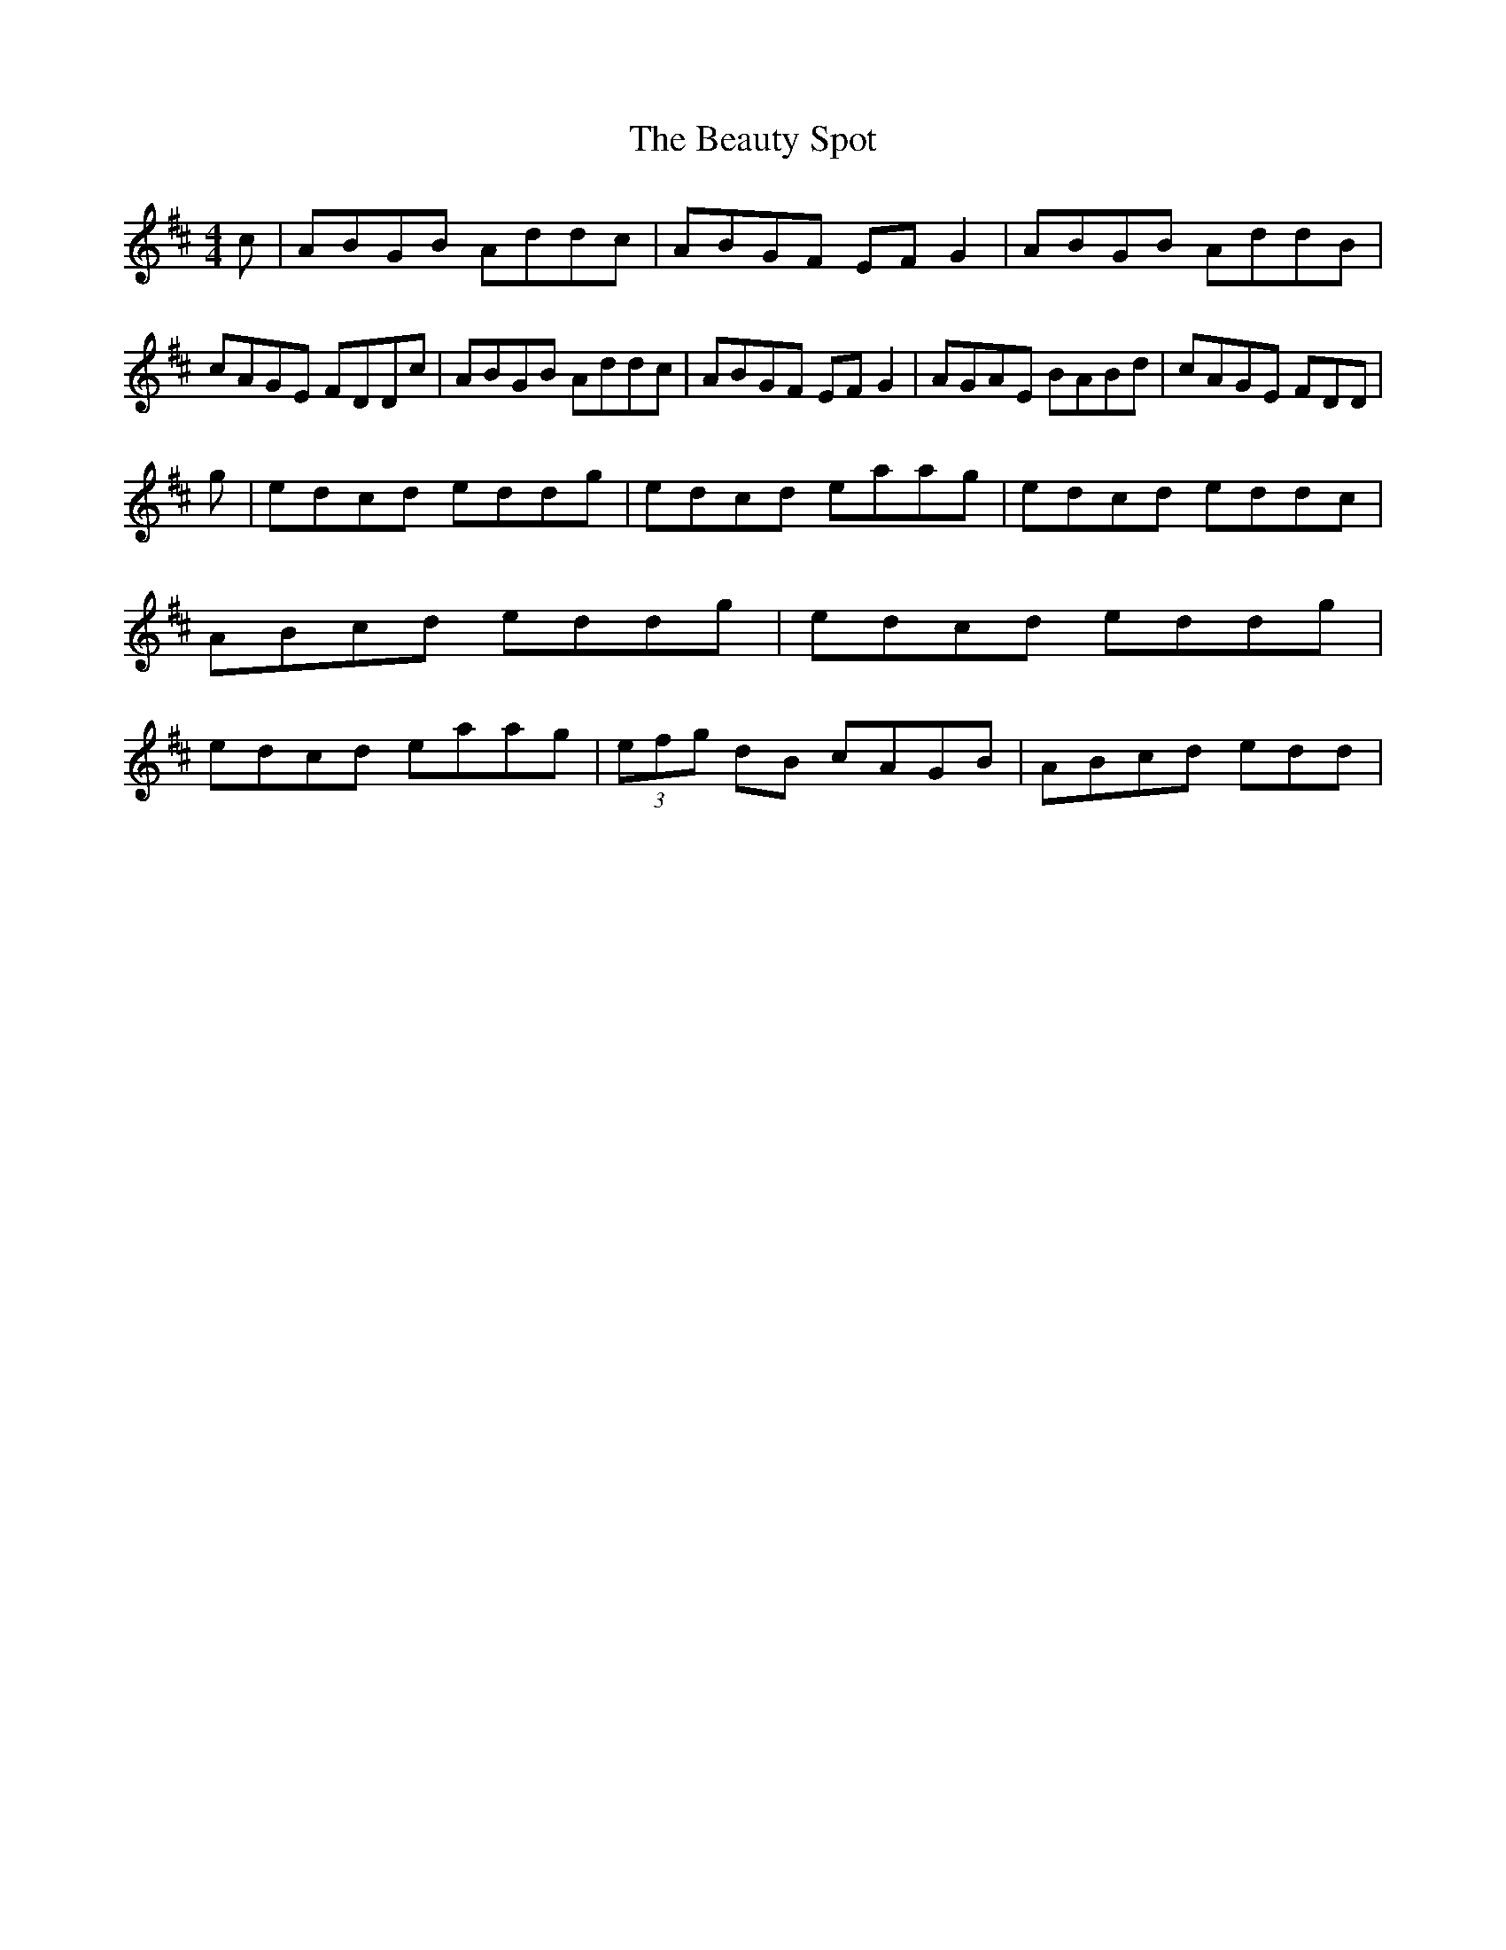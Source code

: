 X: 8
T: Beauty Spot, The
Z: Kevin Rietmann
S: https://thesession.org/tunes/1270#setting25247
R: reel
M: 4/4
L: 1/8
K: Dmaj
c|ABGB Addc | ABGF EFG2 | ABGB AddB | cAGE FDDc | ABGB Addc | ABGF EFG2 | AGAE BABd | cAGE FDD |
g| edcd eddg | edcd eaag | edcd eddc | ABcd eddg | edcd eddg | edcd eaag | (3efg dB cAGB | ABcd edd |
